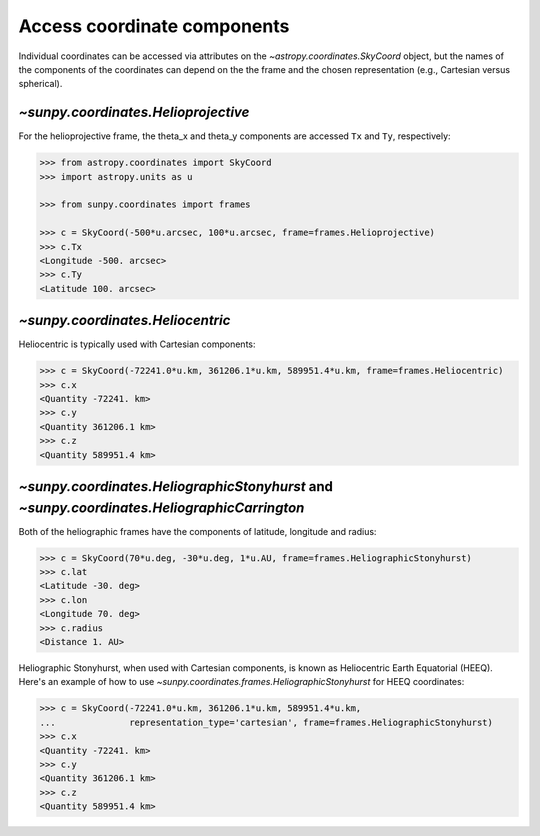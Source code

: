 .. _sunpy-how-to-access-coordinate-components:

Access coordinate components
============================

Individual coordinates can be accessed via attributes on the `~astropy.coordinates.SkyCoord` object, but the names of the components of the coordinates can depend on the the frame and the chosen representation (e.g., Cartesian versus spherical).

`~sunpy.coordinates.Helioprojective`
------------------------------------

For the helioprojective frame, the theta_x and theta_y components are accessed  ``Tx`` and ``Ty``, respectively:

.. code-block:: python

    >>> from astropy.coordinates import SkyCoord
    >>> import astropy.units as u

    >>> from sunpy.coordinates import frames

    >>> c = SkyCoord(-500*u.arcsec, 100*u.arcsec, frame=frames.Helioprojective)
    >>> c.Tx
    <Longitude -500. arcsec>
    >>> c.Ty
    <Latitude 100. arcsec>

`~sunpy.coordinates.Heliocentric`
---------------------------------

Heliocentric is typically used with Cartesian components:

.. code-block:: python

    >>> c = SkyCoord(-72241.0*u.km, 361206.1*u.km, 589951.4*u.km, frame=frames.Heliocentric)
    >>> c.x
    <Quantity -72241. km>
    >>> c.y
    <Quantity 361206.1 km>
    >>> c.z
    <Quantity 589951.4 km>

`~sunpy.coordinates.HeliographicStonyhurst` and `~sunpy.coordinates.HeliographicCarrington`
-------------------------------------------------------------------------------------------

Both of the heliographic frames have the components of latitude, longitude and radius:

.. code-block:: python

    >>> c = SkyCoord(70*u.deg, -30*u.deg, 1*u.AU, frame=frames.HeliographicStonyhurst)
    >>> c.lat
    <Latitude -30. deg>
    >>> c.lon
    <Longitude 70. deg>
    >>> c.radius
    <Distance 1. AU>

Heliographic Stonyhurst, when used with Cartesian components, is known as Heliocentric Earth Equatorial (HEEQ).
Here's an example of how to use `~sunpy.coordinates.frames.HeliographicStonyhurst` for HEEQ coordinates:

.. code-block:: python

    >>> c = SkyCoord(-72241.0*u.km, 361206.1*u.km, 589951.4*u.km,
    ...              representation_type='cartesian', frame=frames.HeliographicStonyhurst)
    >>> c.x
    <Quantity -72241. km>
    >>> c.y
    <Quantity 361206.1 km>
    >>> c.z
    <Quantity 589951.4 km>
